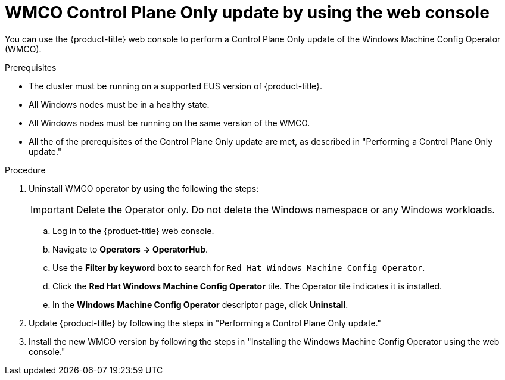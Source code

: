 // Module included in the following assemblies:
//
// * windows_containers/windows-node-upgrades.adoc

:_mod-docs-content-type: PROCEDURE
[id="wmco-upgrades-eus-using-web-console_{context}"]
= WMCO Control Plane Only update by using the web console

You can use the {product-title} web console to perform a Control Plane Only update of the Windows Machine Config Operator (WMCO).

.Prerequisites
* The cluster must be running on a supported EUS version of {product-title}.
* All Windows nodes must be in a healthy state.
* All Windows nodes must be running on the same version of the WMCO.
* All the of the prerequisites of the Control Plane Only update are met, as described in "Performing a Control Plane Only update."

.Procedure

. Uninstall WMCO operator by using the following the steps:
+
[IMPORTANT]
====
Delete the Operator only. Do not delete the Windows namespace or any Windows workloads.
====
+
.. Log in to the {product-title} web console.
.. Navigate to *Operators -> OperatorHub*.
.. Use the *Filter by keyword* box to search for `Red Hat Windows Machine Config Operator`.
.. Click the *Red Hat Windows Machine Config Operator* tile. The Operator tile indicates it is installed.
.. In the *Windows Machine Config Operator* descriptor page, click *Uninstall*.

. Update {product-title} by following the steps in "Performing a Control Plane Only update."

. Install the new WMCO version by following the steps in "Installing the Windows Machine Config Operator using the web console."